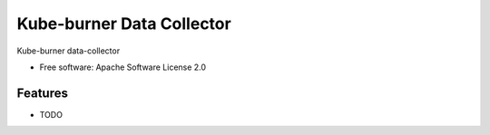 ==========================
Kube-burner Data Collector
==========================


.. image:: https://img.shields.io/pypi/v/data_collector.svg
        :target: https://pypi.python.org/pypi/data_collector



Kube-burner data-collector


* Free software: Apache Software License 2.0

Features
--------

* TODO

